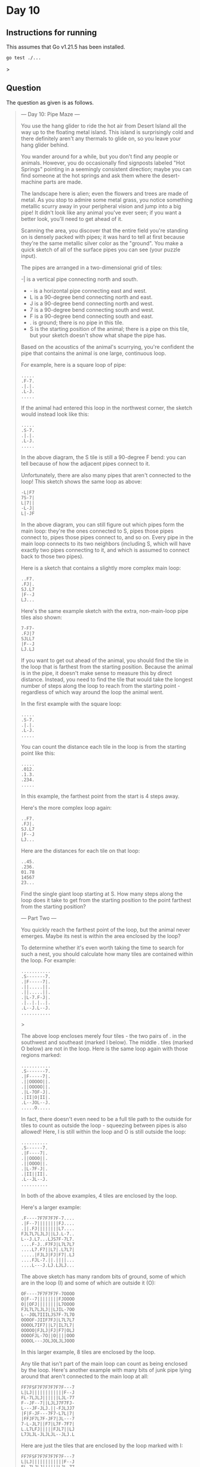 * Day 10
** Instructions for running
This assumes that Go v1.21.5 has been installed.

#+begin_src sh
go test ./...
#+end_src>

** Question
The question as given is as follows.

#+begin_quote
--- Day 10: Pipe Maze ---

You use the hang glider to ride the hot air from Desert Island all the way up to
the floating metal island. This island is surprisingly cold and there definitely
aren't any thermals to glide on, so you leave your hang glider behind.

You wander around for a while, but you don't find any people or
animals. However, you do occasionally find signposts labeled "Hot Springs"
pointing in a seemingly consistent direction; maybe you can find someone at the
hot springs and ask them where the desert-machine parts are made.

The landscape here is alien; even the flowers and trees are made of metal. As
you stop to admire some metal grass, you notice something metallic scurry away
in your peripheral vision and jump into a big pipe! It didn't look like any
animal you've ever seen; if you want a better look, you'll need to get ahead of
it.

Scanning the area, you discover that the entire field you're standing on is
densely packed with pipes; it was hard to tell at first because they're the same
metallic silver color as the "ground". You make a quick sketch of all of the
surface pipes you can see (your puzzle input).

The pipes are arranged in a two-dimensional grid of tiles:

-| is a vertical pipe connecting north and south.
- - is a horizontal pipe connecting east and west.
- L is a 90-degree bend connecting north and east.
- J is a 90-degree bend connecting north and west.
- 7 is a 90-degree bend connecting south and west.
- F is a 90-degree bend connecting south and east.
- . is ground; there is no pipe in this tile.
- S is the starting position of the animal; there is a pipe on this tile, but
  your sketch doesn't show what shape the pipe has.

Based on the acoustics of the animal's scurrying, you're confident the pipe that
contains the animal is one large, continuous loop.

For example, here is a square loop of pipe:

#+begin_src
.....
.F-7.
.|.|.
.L-J.
.....
#+end_src

If the animal had entered this loop in the northwest corner, the sketch would
instead look like this:

#+begin_src
.....
.S-7.
.|.|.
.L-J.
.....
#+end_src

In the above diagram, the S tile is still a 90-degree F bend: you can tell
because of how the adjacent pipes connect to it.

Unfortunately, there are also many pipes that aren't connected to the loop! This
sketch shows the same loop as above:

#+begin_src
-L|F7
7S-7|
L|7||
-L-J|
L|-JF
#+end_src

In the above diagram, you can still figure out which pipes form the main loop:
they're the ones connected to S, pipes those pipes connect to, pipes those pipes
connect to, and so on. Every pipe in the main loop connects to its two neighbors
(including S, which will have exactly two pipes connecting to it, and which is
assumed to connect back to those two pipes).

Here is a sketch that contains a slightly more complex main loop:

#+begin_src
..F7.
.FJ|.
SJ.L7
|F--J
LJ...
#+end_src

Here's the same example sketch with the extra, non-main-loop pipe tiles also
shown:

#+begin_src
7-F7-
.FJ|7
SJLL7
|F--J
LJ.LJ
#+end_src

If you want to get out ahead of the animal, you should find the tile in the loop
that is farthest from the starting position. Because the animal is in the pipe,
it doesn't make sense to measure this by direct distance. Instead, you need to
find the tile that would take the longest number of steps along the loop to
reach from the starting point - regardless of which way around the loop the
animal went.

In the first example with the square loop:

#+begin_src
.....
.S-7.
.|.|.
.L-J.
.....
#+end_src

You can count the distance each tile in the loop is from the starting point like
this:

#+begin_src
.....
.012.
.1.3.
.234.
.....
#+end_src

In this example, the farthest point from the start is 4 steps away.

Here's the more complex loop again:

#+begin_src
..F7.
.FJ|.
SJ.L7
|F--J
LJ...
#+end_src

Here are the distances for each tile on that loop:

#+begin_src
..45.
.236.
01.78
14567
23...
#+end_src

Find the single giant loop starting at S. How many steps along the loop does it
take to get from the starting position to the point farthest from the starting
position?

--- Part Two ---

You quickly reach the farthest point of the loop, but the animal never
emerges. Maybe its nest is within the area enclosed by the loop?

To determine whether it's even worth taking the time to search for such a nest,
you should calculate how many tiles are contained within the loop. For example:

#+begin_src
...........
.S-------7.
.|F-----7|.
.||.....||.
.||.....||.
.|L-7.F-J|.
.|..|.|..|.
.L--J.L--J.
...........
#+end_src>

The above loop encloses merely four tiles - the two pairs of . in the southwest
and southeast (marked I below). The middle . tiles (marked O below) are not in
the loop. Here is the same loop again with those regions marked:

#+begin_src
...........
.S-------7.
.|F-----7|.
.||OOOOO||.
.||OOOOO||.
.|L-7OF-J|.
.|II|O|II|.
.L--JOL--J.
.....O.....
#+end_src

In fact, there doesn't even need to be a full tile path to the outside for tiles
to count as outside the loop - squeezing between pipes is also allowed! Here, I
is still within the loop and O is still outside the loop:

#+begin_src
..........
.S------7.
.|F----7|.
.||OOOO||.
.||OOOO||.
.|L-7F-J|.
.|II||II|.
.L--JL--J.
..........
#+end_src

In both of the above examples, 4 tiles are enclosed by the loop.

Here's a larger example:

#+begin_src
.F----7F7F7F7F-7....
.|F--7||||||||FJ....
.||.FJ||||||||L7....
FJL7L7LJLJ||LJ.L-7..
L--J.L7...LJS7F-7L7.
....F-J..F7FJ|L7L7L7
....L7.F7||L7|.L7L7|
.....|FJLJ|FJ|F7|.LJ
....FJL-7.||.||||...
....L---J.LJ.LJLJ...
#+end_src

The above sketch has many random bits of ground, some of which are in the loop
(I) and some of which are outside it (O):

#+begin_src
OF----7F7F7F7F-7OOOO
O|F--7||||||||FJOOOO
O||OFJ||||||||L7OOOO
FJL7L7LJLJ||LJIL-7OO
L--JOL7IIILJS7F-7L7O
OOOOF-JIIF7FJ|L7L7L7
OOOOL7IF7||L7|IL7L7|
OOOOO|FJLJ|FJ|F7|OLJ
OOOOFJL-7O||O||||OOO
OOOOL---JOLJOLJLJOOO
#+end_src

In this larger example, 8 tiles are enclosed by the loop.

Any tile that isn't part of the main loop can count as being enclosed by the
loop. Here's another example with many bits of junk pipe lying around that
aren't connected to the main loop at all:

#+begin_src
FF7FSF7F7F7F7F7F---7
L|LJ||||||||||||F--J
FL-7LJLJ||||||LJL-77
F--JF--7||LJLJ7F7FJ-
L---JF-JLJ.||-FJLJJ7
|F|F-JF---7F7-L7L|7|
|FFJF7L7F-JF7|JL---7
7-L-JL7||F7|L7F-7F7|
L.L7LFJ|||||FJL7||LJ
L7JLJL-JLJLJL--JLJ.L
#+end_src

Here are just the tiles that are enclosed by the loop marked with I:

#+begin_src
FF7FSF7F7F7F7F7F---7
L|LJ||||||||||||F--J
FL-7LJLJ||||||LJL-77
F--JF--7||LJLJIF7FJ-
L---JF-JLJIIIIFJLJJ7
|F|F-JF---7IIIL7L|7|
|FFJF7L7F-JF7IIL---7
7-L-JL7||F7|L7F-7F7|
L.L7LFJ|||||FJL7||LJ
L7JLJL-JLJLJL--JLJ.L
#+end_src

In this last example, 10 tiles are enclosed by the loop.

Figure out whether you have time to search for the nest by calculating the area
within the loop. How many tiles are enclosed by the loop?
#+end_quote
